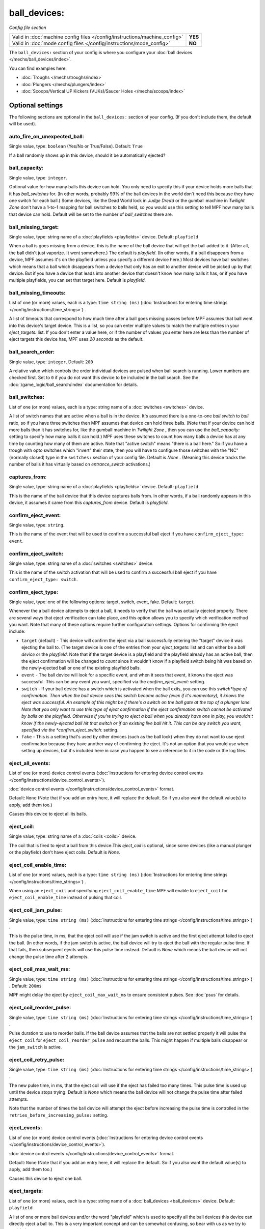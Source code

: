 ball_devices:
=============

*Config file section*

+----------------------------------------------------------------------------+---------+
| Valid in :doc:`machine config files </config/instructions/machine_config>` | **YES** |
+----------------------------------------------------------------------------+---------+
| Valid in :doc:`mode config files </config/instructions/mode_config>`       | **NO**  |
+----------------------------------------------------------------------------+---------+

.. overview

The ``ball_devices:`` section of your config is where you configure your :doc:`ball devices </mechs/ball_devices/index>`.

You can find examples here:

* :doc:`Troughs </mechs/troughs/index>`
* :doc:`Plungers </mechs/plungers/index>`
* :doc:`Scoops/Vertical UP Kickers (VUKs)/Saucer Holes </mechs/scoops/index>`


Optional settings
-----------------

The following sections are optional in the ``ball_devices:`` section of your config. (If you don't include them, the default will be used).

auto_fire_on_unexpected_ball:
~~~~~~~~~~~~~~~~~~~~~~~~~~~~~
Single value, type: ``boolean`` (Yes/No or True/False). Default: ``True``

If a ball randomly shows up in this device, should it be automatically ejected?

ball_capacity:
~~~~~~~~~~~~~~
Single value, type: ``integer``.

Optional value for how many balls this device can hold. You only need
to specify this if your device holds more balls that it has
*ball_switches* for. (In other words, probably 99% of the ball devices
in the world don't need this because they have one switch for each
ball.) Some devices, like the Dead World lock in *Judge Dredd* or the
gumball machine in *Twilight Zone* don't have a 1-to-1 mapping for
ball switches to balls held, so you would use this setting to tell MPF
how many balls that device can hold. Default will be set to the number
of *ball_switches* there are.

ball_missing_target:
~~~~~~~~~~~~~~~~~~~~
Single value, type: string name of a :doc:`playfields <playfields>` device. Default: ``playfield``

When a ball is goes missing from a device, this is the name of the
ball device that will get the ball added to it. (After all, the ball
didn't just vaporize. It went somewhere.) The default is *playfield*.
(In other words, if a ball disappears from a device, MPF assumes it's
on the playfield unless you specify a different device here.) Most
devices have ball switches which means that a ball which disappears
from a device that only has an exit to another device will be picked
up by that device. But if you have a device that leads into another
device that doesn't know how many balls it has, or if you have
multiple playfields, you can set that target here. Default is
*playfield*.

ball_missing_timeouts:
~~~~~~~~~~~~~~~~~~~~~~
List of one (or more) values, each is a type: ``time string (ms)`` (:doc:`Instructions for entering time strings </config/instructions/time_strings>`) .

A list of timeouts that correspond to
how much time after a ball goes missing passes before MPF assumes that
ball went into this device's target device. This is a list, so you can
enter multiple values to match the multiple entries in your
*eject_targets:* list. If you don't enter a value here, or if the
number of values you enter here are less than the number of eject
targets this device has, MPF uses *20 seconds* as the default.

ball_search_order:
~~~~~~~~~~~~~~~~~~
Single value, type: ``integer``. Default: ``200``

A relative value which controls the order individual devices are pulsed when ball search is running. Lower numbers are
checked first. Set to ``0`` if you do not want this device to be included in the ball search.
See the :doc:`/game_logic/ball_search/index` documentation for details.

ball_switches:
~~~~~~~~~~~~~~
List of one (or more) values, each is a type: string name of a :doc:`switches <switches>` device.

A list of switch names that are active when a ball is in the device.
It's assumed there is a one-to-one *ball switch* to *ball* ratio, so
if you have three switches then MPF assumes that device can hold three
balls. (Note that if your device can hold more balls than it has
switches for, like the gumball machine in *Twilight Zone* , then you
can use the *ball_capacity:* setting to specify how many balls it can
hold.) MPF uses these switches to count how many balls a device has at
any time by counting how many of them are active. Note that "active
switch" means "there is a ball here." So if you have a trough with
opto switches which "invert" their state, then you will have to
configure those switches with the "NC" (normally closed) type in the
``switches:`` section of your config file. Default is *None* .
(Meaning this device tracks the number of balls it has virtually based
on *entrance_switch* activations.)

captures_from:
~~~~~~~~~~~~~~
Single value, type: string name of a :doc:`playfields <playfields>` device. Default: ``playfield``

This is the name of the ball device that this device captures balls
from. In other words, if a ball randomly appears in this device, it
assumes it came from this *captures_from* device. Default is
*playfield*.

confirm_eject_event:
~~~~~~~~~~~~~~~~~~~~
Single value, type: ``string``.

This is the name of the event that will be used to confirm a
successful ball eject if you have ``confirm_eject_type: event``.

confirm_eject_switch:
~~~~~~~~~~~~~~~~~~~~~
Single value, type: string name of a :doc:`switches <switches>` device.

This is the name of the switch activation that will be used to confirm
a successful ball eject if you have ``confirm_eject_type: switch``.

confirm_eject_type:
~~~~~~~~~~~~~~~~~~~
Single value, type: one of the following options: target, switch, event, fake. Default: ``target``

Whenever the a ball device attempts to eject a ball, it needs to
verify that the ball was actually ejected properly. There are several
ways that eject verification can take place, and this option allows
you to specify which verification method you want. Note that many of
these options require further configuration settings. Options for
confirming the eject include:

+ ``target`` (default) - This device will confirm the eject via a ball
  successfully entering the "target" device it was ejecting the ball to.
  (The target device is one of the entries from your *eject_targets:*
  list and can either be a *ball device* or the *playfield*. Note that
  if the target device is a playfield and the playfield already has an
  active ball, then the eject confirmation will be changed to *count*
  since it wouldn't know if a playfield switch being hit was based on
  the newly-ejected ball or one of the existing playfield balls.
+ ``event`` - The ball device will look for a specific event, and when
  it sees that event, it knows the eject was successful. This can be any
  event you want, specified via the *confirm_eject_event:* setting.
+ ``switch`` - If your ball device has a switch which is activated
  when the ball exits, you can use this *switch*type of confirmation.
  Then when the ball device sees this switch become active (even if it's
  momentary), it knows the eject was successful. An example of this
  might be if there's a switch on the ball gate at the top of a plunger
  lane. Note that you only want to use this type of eject confirmation
  if the eject confirmation switch cannot be activated by balls on the
  playfield. Otherwise if you're trying to eject a ball when you already
  have one in play, you wouldn't know if the newly-ejected ball hit that
  switch or if an existing live ball hit it. This can be any switch you
  want, specified via the *confirm_eject_switch:* setting.
+ ``fake`` - This is a setting that's used by other devices (such as
  the ball lock) when they do not want to use eject confirmation because
  they have another way of confirming the eject. It's not an option that
  you would use when setting up devices, but it's included here in case
  you happen to see a reference to it in the code or the log files.

eject_all_events:
~~~~~~~~~~~~~~~~~
List of one (or more) device control events (:doc:`Instructions for entering device control events </config/instructions/device_control_events>`).

:doc:`device control events </config/instructions/device_control_events>` format.

Default: ``None`` (Note that if you add an entry here, it will replace the default. So if you
also want the default value(s) to apply, add them too.)

Causes this device to eject all its balls.

eject_coil:
~~~~~~~~~~~
Single value, type: string name of a :doc:`coils <coils>` device.

The coil that is fired to eject a ball from this device.This
*eject_coil* is optional, since some devices (like a manual plunger or
the playfield) don't have eject coils. Default is *None*.

eject_coil_enable_time:
~~~~~~~~~~~~~~~~~~~~~~~
List of one (or more) values, each is a type: ``time string (ms)`` (:doc:`Instructions for entering time strings </config/instructions/time_strings>`) .

When using an ``eject_coil`` and specifying ``eject_coil_enable_time`` MPF
will enable to ``eject_coil`` for ``eject_coil_enable_time`` instead of
pulsing that coil.

eject_coil_jam_pulse:
~~~~~~~~~~~~~~~~~~~~~
Single value, type: ``time string (ms)`` (:doc:`Instructions for entering time strings </config/instructions/time_strings>`) .

This is the pulse time, in ms, that the eject coil will use if the jam
switch is active and the first eject attempt failed to eject the ball.
(In other words, if the jam switch is active, the ball device will try
to eject the ball with the regular pulse time. If that fails, then
subsequent ejects will use this pulse time instead. Default is *None*
which means the ball device will not change the pulse time after 2
attempts.

eject_coil_max_wait_ms:
~~~~~~~~~~~~~~~~~~~~~~~
Single value, type: ``time string (ms)`` (:doc:`Instructions for entering time strings </config/instructions/time_strings>`) . Default: ``200ms``

MPF might delay the eject by ``eject_coil_max_wait_ms`` to ensure consistent
pulses. See :doc:`psus` for details.

eject_coil_reorder_pulse:
~~~~~~~~~~~~~~~~~~~~~~~~~
Single value, type: ``time string (ms)`` (:doc:`Instructions for entering time strings </config/instructions/time_strings>`) .

Pulse duration to use to reorder balls. If the ball device assumes that the
balls are not settled properly it will pulse the ``eject_coil`` for
``eject_coil_reorder_pulse`` and recount the balls. This might happen
if multiple balls disappear or the ``jam_switch`` is active.

eject_coil_retry_pulse:
~~~~~~~~~~~~~~~~~~~~~~~
Single value, type: ``time string (ms)`` (:doc:`Instructions for entering time strings </config/instructions/time_strings>`) .

The new pulse time, in ms, that the eject coil will use if the eject
has failed too many times. This pulse time is used up until the device stops trying.
Default is *None* which means the ball device will not change the pulse time after failed attempts.

Note that the number of times the ball device will attempt the eject before increasing
the pulse time is controlled in the ``retries_before_increasing_pulse:`` setting.

eject_events:
~~~~~~~~~~~~~
List of one (or more) device control events (:doc:`Instructions for entering device control events </config/instructions/device_control_events>`).

:doc:`device control events </config/instructions/device_control_events>` format.

Default: ``None`` (Note that if you add an entry here, it will replace the default. So if you
also want the default value(s) to apply, add them too.)

Causes this device to eject one ball.

eject_targets:
~~~~~~~~~~~~~~
List of one (or more) values, each is a type: string name of a :doc:`ball_devices <ball_devices>` device. Default: ``playfield``

A list of one or more ball devices and/or the word "playfield" which
is used to specify all the ball devices this device can directly eject
a ball to. This is a very important concept and can be somewhat
confusing, so bear with us as we try to explain it.

Every time a ball
device ejects a ball, MPF needs to "confirm" that the ball was
successfully ejected. There are several different methods which can be
used to confirm the eject, and you configure which method you want to
use for each ball device via the *confirm_eject_type:* setting.

In many cases, it's possible that a single ball device can actually eject
a ball into one of several different targets. For example, in *Star
Trek: The Next Generation*, the main plunger catapult fires the ball
into the top of the playfield where there is a controlled drop target
blocking the entrance to a subway. If that drop target is up, then the
ball bounces off it and then is live on the playfield. If that drop
target is down, a ball ejected from the catapult flies past it and
into the subway. Once in the subway, there is a series of diverters
which can activate or deactivate to route the ball to either the *left
VUK*, the *leftcannon*, or the *right cannon*. In that machine, the
*left VUK*, *left cannon*, and *right cannon* are all ball devices. So
the *eject_targets:* setting looks like this:

.. code-block:: yaml

    eject_targets: playfield, bd_leftVUK, bd_leftCannonVUK, bd_rightCannonVUK

In other words, the *eject_targets:* list is a list of *all possible
ball devices* that this device can eject a ball to.

Notice that the
word *playfield* is also in that list, because if that drop target is
up, then the ball ejected from the catapult ends up on the playfield,
so *playfield* is a valid target too. (In MPF, the playfield is also a
ball device.)

At this point you might be wondering what the point of
this is? The reason you specify all these target devices is because
MPF's ball controller and ball device code work hand-in-hand with
MPF's diverter code to automatically "route" balls to ball devices
that want them. So in *Star Trek*, you can use a command to say "the
left VUK should have one ball," and MPF will see the source device for
that ball (the *catapult*, in this case, since it includes
*bd_leftVUK*in its list of eject targets) and it will cause the
catapult to eject a ball. (What's happening behind the scenes is that
the catapult posts an event which says "I'm ejecting a ball with a
target destination of the *bd_leftVUK*"), and all the diverters
(including that top drop target) will see that and automatically
position themselves accordingly so the ball gets to where it needs to
go.

Note that you only want to include devices in this list that are
directly accessible as targets for balls ejecting from this device. In
other words your machine will probably have lots of ball locks and
other devices that the player can hit via flippers and balls from the
playfield. Those devices should not be on this list, because
technically balls enter them from the playfield, not from the
catapult.

The order of your *eject_targets:* list doesn't really
matter except for the first entry. If a ball device is ever asked to
eject a ball but a target is not specified, then the first entry on
this list will be used as the target. (In practice this shouldn't
really ever happen.)

eject_timeouts:
~~~~~~~~~~~~~~~
List of one (or more) values, each is a type: ``time string (ms)`` (:doc:`Instructions for entering time strings </config/instructions/time_strings>`) .

This is an optional list of one or more MPF time strings that
specify how long the device should wait for an ejected ball to be
confirmed before it assumes the eject failed. The order you enter them
here matches up with the order of your *eject_targets*. For example,
consider the following two lines from a ball device configuration:

.. code-block:: yaml

    eject_targets: playfield, bd_leftVUK, bd_leftCannonVUK, bd_rightCannonVUK
    eject_timeouts: 500ms, 2s, 4s, 4s

When this device is ejecting a ball to the *playfield*, the timeout
will be *500ms*. When it's ejecting to the *bd_leftVUK*, the timeout
is *2 seconds*, etc. If you don't specify a list of eject timeouts, or
if the length of the list is less than the number of eject targets,
then the default value of *10 seconds* is used.

See :doc:`/finalization/ball_devices` for details about thouse timeouts.

entrance_count_delay:
~~~~~~~~~~~~~~~~~~~~~
Single value, type: ``time string (ms)`` (:doc:`Instructions for entering time strings </config/instructions/time_strings>`) . Default: ``500ms``

This is the time delay (in MPF time string format) that this ball
device will wait before counting the balls after any of the
*ball_switches* changes state. This delay exists because there's often
a "settling time" when a ball first enters a device where the balls
are bouncing around and the switches change state really fast. Default
is *500ms*.

entrance_event_timeout:
~~~~~~~~~~~~~~~~~~~~~~~
Single value, type: ``time string (secs)`` (:doc:`Instructions for entering time strings </config/instructions/time_strings>`) . Default: ``5s``

How long does the ball need after an ``entrance_event`` to settle in
the ball device? This is used for some heuristics to determine if this is
a new ball or if the ball returned from a failed eject.

entrance_events:
~~~~~~~~~~~~~~~~
List of one (or more) device control events (:doc:`Instructions for entering device control events </config/instructions/device_control_events>`).

:doc:`device control events </config/instructions/device_control_events>` format.

Default: ``None`` (Note that if you add an entry here, it will replace the default. So if you
also want the default value(s) to apply, add them too.)

These events tell this ball device that a ball has entered (been added to) the device.

entrance_switch:
~~~~~~~~~~~~~~~~
Single value, type: string name of a :doc:`switches <switches>` device.

The name of a switch that is activated when a ball enters the device.
Most devices don't have this, since they have the ball switches that
are updated and will count the balls. But some devices, like those
that do not have switches for each ball, have a switch at the entrance
that is triggered when a ball enters. This switch has no effect if
your ball device has *ball_switches*. Default is *None*.

entrance_switch_full_timeout:
~~~~~~~~~~~~~~~~~~~~~~~~~~~~~
Single value, type: ``time string (ms)`` (:doc:`Instructions for entering time strings </config/instructions/time_strings>`) . Default: ``0``

When using an ``entrance_switch`` and setting this to anything except 0,
the device will be considered to be full after ``entrance_switch_full_timeout``
ms. This is used in some troughs where the last ball sits on the entrance
switch (see :doc:`/mechs/troughs/two_coil_one_switch`).

exit_count_delay:
~~~~~~~~~~~~~~~~~
Single value, type: ``time string (ms)`` (:doc:`Instructions for entering time strings </config/instructions/time_strings>`) . Default: ``500ms``

This is the time delay that the device will wait before counting the
balls after any after it attempts to eject a ball if the device is
configured to verify the eject via a count of the switches.

hold_coil:
~~~~~~~~~~
Single value, type: string name of a :doc:`coils <coils>` device.

The name of a coil that is held in the enabled position to hold a
ball. This is used in place of an *eject_coil*, and it's for devices
that have to hold (like a post) to keep a ball in the device.
Disabling the hold coil releases a ball. Default is *None*.

hold_coil_release_time:
~~~~~~~~~~~~~~~~~~~~~~~
Single value, type: ``time string (ms)`` (:doc:`Instructions for entering time strings </config/instructions/time_strings>`) . Default: ``1s``

This is the time (in MPF time string format) that devices with
*hold_coils* will hold their coil open to release a ball. Default is
*1 second*.

hold_events:
~~~~~~~~~~~~
List of one (or more) device control events (:doc:`Instructions for entering device control events </config/instructions/device_control_events>`).

:doc:`device control events </config/instructions/device_control_events>` format.

Default: ``None`` (Note that if you add an entry here, it will replace the default. So if you
also want the default value(s) to apply, add them too.)

These events cause this device to enable its hold coil.

hold_switches:
~~~~~~~~~~~~~~
List of one (or more) values, each is a type: string name of a :doc:`switches <switches>` device.

A switch (or list of switches) that indicates a ball is in position to
be captured by a *hold_coil*. Default is *None*.

idle_missing_ball_timeout:
~~~~~~~~~~~~~~~~~~~~~~~~~~
Single value, type: ``time string (secs)`` (:doc:`Instructions for entering time strings </config/instructions/time_strings>`) . Default: ``5s``

How long should the device wait before declaring a ball missing if it
disappeared outside of an eject? Usually balls do not disappear when the
device is not ejecting.

jam_switch:
~~~~~~~~~~~
Single value, type: string name of a :doc:`switches <switches>` device.

Some pinball trough devices have a switch in the "exit lane" part of
the trough that can detect if a ball fell back into the trough from
the plunger lane. (The extra switch is needed because when the trough
ejects the ball, the remaining balls in the trough will all roll down,
so if the ejected ball falls back in, it ends up sitting "on top" of
the existing balls, so a normal trough ball switch won't see it.)

This switch is known by different names by different manufacturers, having
variously been called *trough jam*, *ball up* switch, or *ball
stacked* switch. If your ball device has a switch that can detect
jams, enter that switch name here. The ball device code in the MPF has
a jam switch handler which watches what happens to that switch. For
example, if there's an eject in progress and the jam switch becomes
active, it assumes the ball fell back in and will try the eject again.

max_eject_attempts:
~~~~~~~~~~~~~~~~~~~
Single value, type: ``integer``. Default: ``0``

Defines how many times this ball device will attempt to eject a ball
before deciding that the eject permanently failed. A value of zero
Default is *0* which means there's no limit. (e.g. the device will
just keep trying to eject the ball forever.)

mechanical_eject:
~~~~~~~~~~~~~~~~~
Single value, type: ``boolean`` (Yes/No or True/False). Default: ``False``

Boolean setting which is used to specify whether this ball device has
a mechanical eject option. In MPF, a *mechanical eject* is what
happens when a player is able to eject a ball from the ball device
mechanically, without MPF knowing about it. (A traditional spring-
powered plunger is the most common use.) This setting is used because
when a mechanical eject happens, from MPF's standpoint it's like the
ball just disappeared, so this setting is used to let MPF know that
that might happen. Set this to *True* if a mechanical eject is an
option for this ball device. Note that it's entirely possible to have
devices that support both mechanical ejects as well as coil-fired
ejects (with an *eject_coil*), such as a plunger lane with a spring
plunger and a coil-fired collar which can be used in auto or manual
mode. Default is *False*. However, if this device does not have an
*eject_coil* or *hold_coil* defined, then the mechanical_eject setting
will automatically be set to *True*.

player_controlled_eject_event:
~~~~~~~~~~~~~~~~~~~~~~~~~~~~~~
Single value, type: ``string``.

When using player controlled eject wait for this eject to autofire the
ball.

request_ball_events:
~~~~~~~~~~~~~~~~~~~~
List of one (or more) device control events (:doc:`Instructions for entering device control events </config/instructions/device_control_events>`).

:doc:`device control events </config/instructions/device_control_events>` format.

Default: ``None`` (Note that if you add an entry here, it will replace the default. So if you
also want the default value(s) to apply, add them too.)

These events cause this device to request a ball to be sent to it.

retries_before_increasing_pulse:
~~~~~~~~~~~~~~~~~~~~~~~~~~~~~~~~
Single value, type: ``integer``. Default: ``4``

The number of times this ball device will attempt to eject the ball before increasing
the eject coil pulse time as specified in the ``eject_coil_retry_pulse:`` above.

Note that this number is the attempts that it will increase the pulse, so the default
setting of 4 means that it will try the original pulse value 3 times and then increase
it on the 4th.

target_on_unexpected_ball:
~~~~~~~~~~~~~~~~~~~~~~~~~~
Single value, type: string name of a :doc:`ball_devices <ball_devices>` device.

Target playfield to use when capturing an unexpected ball.

console_log:
~~~~~~~~~~~~
Single value, type: one of the following options: none, basic, full. Default: ``basic``

Log level for the console log for this device.

debug:
~~~~~~
Single value, type: ``boolean`` (Yes/No or True/False). Default: ``False``

See the :doc:`documentation on the debug setting </config/instructions/debug>`
for details.

file_log:
~~~~~~~~~
Single value, type: one of the following options: none, basic, full. Default: ``basic``

Log level for the file log for this device.

label:
~~~~~~
Single value, type: ``string``. Default: ``%``

The plain-English name for this device that will show up in operator
menus and trouble reports.

tags:
~~~~~
List of one (or more) values, each is a type: ``string``.

See the :doc:`documentation on tags </config/instructions/tags>` for details.

Special-purpose tags for ball devices include:

+ ``home`` - Specifies that any balls here are "home" and that the game
  can start. When MPF boots up, any balls that are in devices not tagged
  with "home" are automatically ejected.
+ ``drain`` - Specifies that a ball entering this device means the ball has
  "drained" from the playfield. (i.e. it's used to indicate a player
  lost the ball, versus some other random playfield lock.)
+ ``trough`` - Specifies that this device holds the ball(s) that are not in
  play. In most cases, your "drain" and "trough" tags will be the same
  device, though older games (Williams System 11 and early WPC) actually
  have two devices under the apron, with a "drain" device receiving
  balls from the playfield which it then immediately kicks over to a
  "trough" device which holds the balls that are not in play.

The use of ``ball_add_live`` is discontinued. Use ``default_source_device`` in
your :doc:`playfield </config/playfields>` instead.


